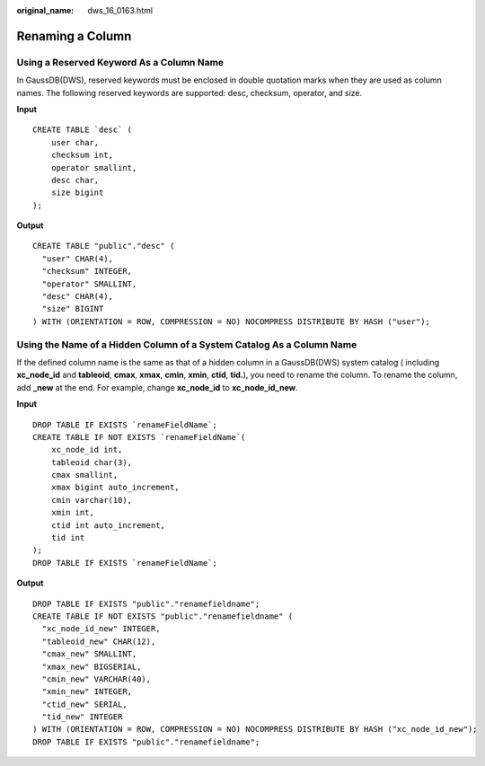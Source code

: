 :original_name: dws_16_0163.html

.. _dws_16_0163:

Renaming a Column
=================

Using a Reserved Keyword As a Column Name
-----------------------------------------

In GaussDB(DWS), reserved keywords must be enclosed in double quotation marks when they are used as column names. The following reserved keywords are supported: desc, checksum, operator, and size.

**Input**

::

   CREATE TABLE `desc` (
       user char,
       checksum int,
       operator smallint,
       desc char,
       size bigint
   );

**Output**

::

   CREATE TABLE "public"."desc" (
     "user" CHAR(4),
     "checksum" INTEGER,
     "operator" SMALLINT,
     "desc" CHAR(4),
     "size" BIGINT
   ) WITH (ORIENTATION = ROW, COMPRESSION = NO) NOCOMPRESS DISTRIBUTE BY HASH ("user");

Using the Name of a Hidden Column of a System Catalog As a Column Name
----------------------------------------------------------------------

If the defined column name is the same as that of a hidden column in a GaussDB(DWS) system catalog ( including **xc_node_id** and **tableoid**, **cmax**, **xmax**, **cmin**, **xmin**, **ctid**, **tid.**), you need to rename the column. To rename the column, add **\_new** at the end. For example, change **xc_node_id** to **xc_node_id_new**.

**Input**

::

   DROP TABLE IF EXISTS `renameFieldName`;
   CREATE TABLE IF NOT EXISTS `renameFieldName`(
       xc_node_id int,
       tableoid char(3),
       cmax smallint,
       xmax bigint auto_increment,
       cmin varchar(10),
       xmin int,
       ctid int auto_increment,
       tid int
   );
   DROP TABLE IF EXISTS `renameFieldName`;

**Output**

::

   DROP TABLE IF EXISTS "public"."renamefieldname";
   CREATE TABLE IF NOT EXISTS "public"."renamefieldname" (
     "xc_node_id_new" INTEGER,
     "tableoid_new" CHAR(12),
     "cmax_new" SMALLINT,
     "xmax_new" BIGSERIAL,
     "cmin_new" VARCHAR(40),
     "xmin_new" INTEGER,
     "ctid_new" SERIAL,
     "tid_new" INTEGER
   ) WITH (ORIENTATION = ROW, COMPRESSION = NO) NOCOMPRESS DISTRIBUTE BY HASH ("xc_node_id_new");
   DROP TABLE IF EXISTS "public"."renamefieldname";
